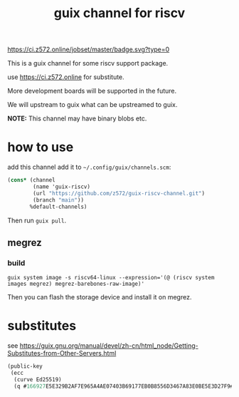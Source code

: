 # -*- mode: org; -*-
#+title: guix channel for riscv

[[https://ci.z572.online/jobset/master/badge.svg?type=0]]

This is a guix channel for some riscv support package.

use https://ci.z572.online for substitute.

More development boards will be supported in the future.

We will upstream to guix what can be upstreamed to guix.

*NOTE:* This channel may have binary blobs etc.

* how to use
add this channel
add it to =~/.config/guix/channels.scm=:

#+begin_src scheme
  (cons* (channel
          (name 'guix-riscv)
          (url "https://github.com/z572/guix-riscv-channel.git")
          (branch "main"))
         %default-channels)
#+end_src

Then run =guix pull=.

** megrez

*** build
#+begin_src shell
guix system image -s riscv64-linux --expression='(@ (riscv system images megrez) megrez-barebones-raw-image)'
#+end_src
#+RESULTS:
=/gnu/store/...-megrez-barebones-raw-image=

Then you can flash the storage device and install it on megrez.

* substitutes
see [[https://guix.gnu.org/manual/devel/zh-cn/html_node/Getting-Substitutes-from-Other-Servers.html]]

#+begin_src scheme
  (public-key 
   (ecc 
    (curve Ed25519)
    (q #166927E5E329B2AF7E965A4AE07403B69177EB0B8556D3467A83E0BE5E3D27F9#)))
#+end_src
